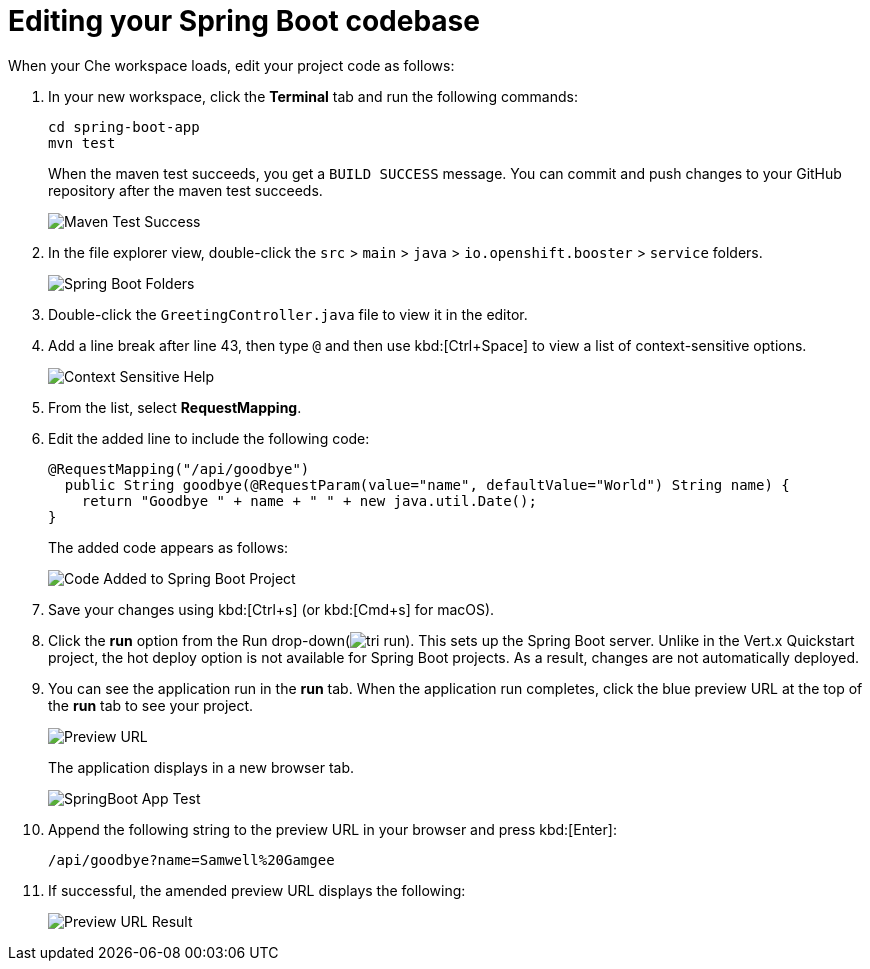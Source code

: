 [id="editing_your_spring_boot_codebase"]
= Editing your Spring Boot codebase

When your Che workspace loads, edit your project code as follows:

. In your new workspace, click the *Terminal* tab and run the following commands:
+
----
cd spring-boot-app
mvn test
----
+
When the maven test succeeds, you get a `BUILD SUCCESS` message. You can commit and push changes to your GitHub repository after the maven test succeeds.
+
image::maven_test_success.png[Maven Test Success]
+
. In the file explorer view, double-click the `src` > `main` > `java` > `io.openshift.booster` > `service` folders.
+
image::sb_tree_view.png[Spring Boot Folders]
+
. Double-click the `GreetingController.java` file to view it in the editor.
. Add a line break after line 43, then type `@` and then use kbd:[Ctrl+Space] to view a list of context-sensitive options.
+
image::sb_context_options.png[Context Sensitive Help]
+
. From the list, select *RequestMapping*.
. Edit the added line to include the following code:
+
[source,java]
----
@RequestMapping("/api/goodbye")
  public String goodbye(@RequestParam(value="name", defaultValue="World") String name) {
    return "Goodbye " + name + " " + new java.util.Date();
}
----
+
The added code appears as follows:
+
image::sb_code_add.png[Code Added to Spring Boot Project]
+
. Save your changes using kbd:[Ctrl+s] (or kbd:[Cmd+s] for macOS).

. Click the *run* option from the Run drop-down(image:tri_run.png[title="Run button"]). This sets up the Spring Boot server. Unlike in the Vert.x Quickstart project, the hot deploy option is not available for Spring Boot projects. As a result, changes are not automatically deployed.

. You can see the application run in the *run* tab. When the application run completes, click the blue preview URL at the top of the *run* tab to see your project.
+
image::sb_preview_link.png[Preview URL]
+
The application displays in a new browser tab.
+
image::sb_app_test.png[SpringBoot App Test]
+
. Append the following string to the preview URL in your browser and press kbd:[Enter]:
+
----
/api/goodbye?name=Samwell%20Gamgee
----

. If successful, the amended preview URL displays the following:
+
image::samwise_result.png[Preview URL Result]

